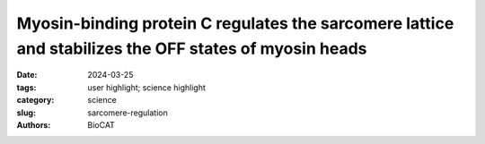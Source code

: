 Myosin-binding protein C regulates the sarcomere lattice and stabilizes the OFF states of myosin heads
######################################################################################################################

:date: 2024-03-25
:tags: user highlight; science highlight
:category: science
:slug: sarcomere-regulation
:authors: BioCAT

.. row::

    .. thumbnail::

        .. image:: {static}/images/scihi/2024_sarcomere_regulation.png
            :class: img-responsive

.. row::

    Muscle contraction is produced via the interaction of myofilaments and is
    regulated so that muscle performance matches demand. Myosin-binding protein
    C (MyBP-C) is a long and flexible protein that is tightly bound to the
    thick filament at its C-terminal end (MyBP-C\ :sup:`C8C10`), but may be
    loosely bound at its middle- and N-terminal end (MyBP-C\ :sup:`C1C7`) to
    myosin heads and/or the thin filament. MyBP-C is thought to control muscle
    contraction via the regulation of myosin motors, as mutations lead to
    debilitating disease. Thick filament based regulatory mechanisms involve
    either sequestering myosin head into an inactive ordered off state close
    to the thick filament backbone or releasing them so that they can interact
    with actin. Strain in the thick filaments, either from a few active heads
    or passively generated by stretching titin, is presumed to act as a trigger
    to release inactive heads. While MyBP-C has been presumed to play a role(s)
    in thick filament activation, details of these mechanisms have been lacking.
    Here the authors used combination of mechanics and small-angle X-ray
    diffraction to study the effects of immediate and selective removal of
    the MyBP-C\ :sup:`C1C7` domains of fast MyBP-C  on sarcomere structure
    and function in permeabilized skeletal muscle. They showed that after
    titin cleavage, the thin filaments were shorter, a result consistent
    with thick-thin filament interconnections that can bear strain.
    Ca\ :sup:`2+` sensitivity is reduced at shorter sarcomere lengths,
    and cross-bridge kinetics are increased across sarcomere lengths at
    submaximal activation levels, demonstrating a role in cross-bridge
    kinetics. X-ray structural signatures of the thick filaments suggest
    that cleavage also shifts myosin heads towards the ON state that is
    consistent with increased cross-bridge kinetics at submaximal Ca\ :sup:`2+`
    and/or a change in the force transmission pathway. Taken together, they
    concluded that the MyBP-C\ :sup:`C1C7` domains play an important role in
    contractile performance.

    See: Anthony L Hessel, Nichlas M Engels, Michel N Kuehn, Devin Nissen,
    Rachel L Sadler, Weikang Ma, Thomas C Irving, Wolfgang A Linke, Samantha
    P Harris.  Myosin-binding protein C regulates the sarcomere lattice
    and stabilizes the OFF states of myosin heads. Nat Commun. 2024 Mar
    23;15(1):2628. doi: 10.1038/s41467-024-46957-7.
    PMCID: `PMC10960836 <https://www.ncbi.nlm.nih.gov/pmc/articles/PMC10960836/>`_



